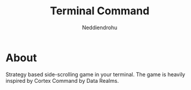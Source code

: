 #+title: Terminal Command
#+author: Neddiendrohu

* About
Strategy based side-scrolling game in your terminal. The game is heavily inspired by Cortex Command by Data Realms.
